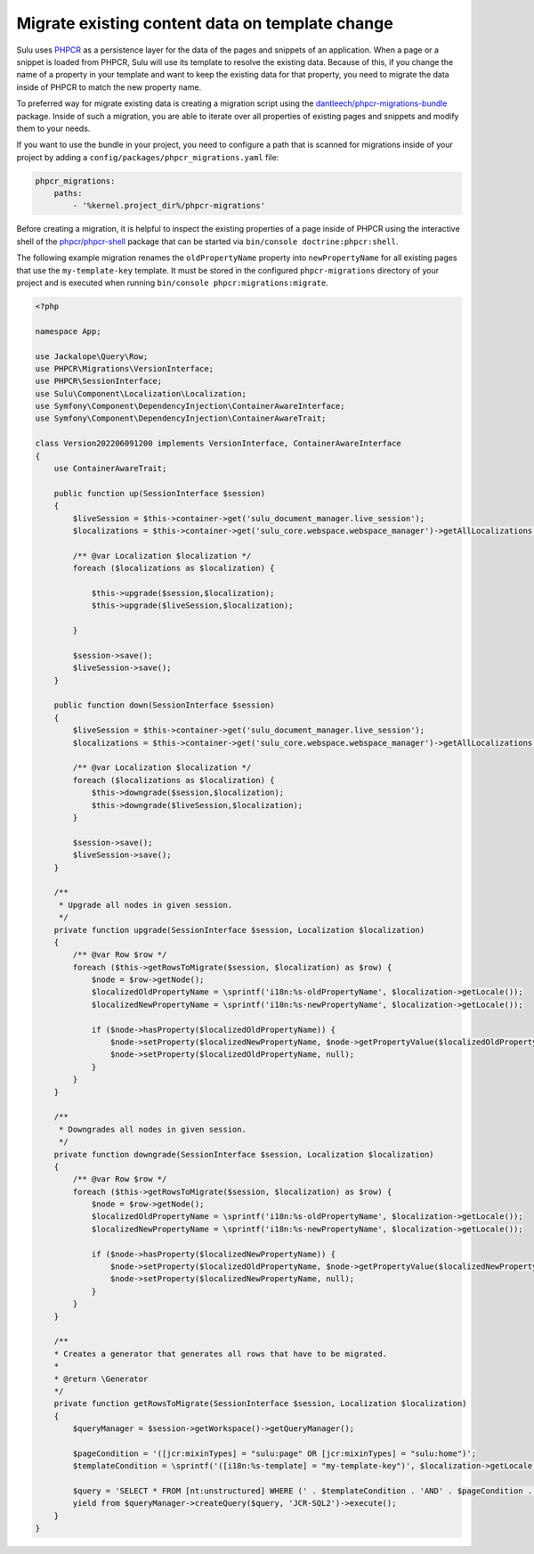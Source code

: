 Migrate existing content data on template change
================================================

Sulu uses `PHPCR`_ as a persistence layer for the data of the pages and snippets of an application.
When a page or a snippet is loaded from PHPCR, Sulu will use its template to resolve the existing data.
Because of this, if you change the name of a property in your template and want to keep the existing data
for that property, you need to migrate the data inside of PHPCR to match the new property name.

To preferred way for migrate existing data is creating a migration script using the
`dantleech/phpcr-migrations-bundle`_ package. Inside of such a migration, you are able to iterate
over all properties of existing pages and snippets and modify them to your needs.

If you want to use the bundle in your project, you need to configure a path that is scanned for migrations
inside of your project by adding a ``config/packages/phpcr_migrations.yaml`` file:

.. code-block:: yaml

    phpcr_migrations:
        paths:
            - '%kernel.project_dir%/phpcr-migrations'

Before creating a migration, it is helpful to inspect the existing properties of a page inside of PHPCR
using the interactive shell of the `phpcr/phpcr-shell`_ package that can be started via
``bin/console doctrine:phpcr:shell``.

The following example migration renames the ``oldPropertyName`` property into ``newPropertyName`` for
all existing pages that use the ``my-template-key`` template. It must be stored in the configured ``phpcr-migrations``
directory of your project and is executed when running ``bin/console phpcr:migrations:migrate``.

.. code-block:: php

    <?php

    namespace App;

    use Jackalope\Query\Row;
    use PHPCR\Migrations\VersionInterface;
    use PHPCR\SessionInterface;
    use Sulu\Component\Localization\Localization;
    use Symfony\Component\DependencyInjection\ContainerAwareInterface;
    use Symfony\Component\DependencyInjection\ContainerAwareTrait;

    class Version202206091200 implements VersionInterface, ContainerAwareInterface
    {
        use ContainerAwareTrait;

        public function up(SessionInterface $session)
        {
            $liveSession = $this->container->get('sulu_document_manager.live_session');
            $localizations = $this->container->get('sulu_core.webspace.webspace_manager')->getAllLocalizations();

            /** @var Localization $localization */
            foreach ($localizations as $localization) {

                $this->upgrade($session,$localization);
                $this->upgrade($liveSession,$localization);

            }

            $session->save();
            $liveSession->save();
        }

        public function down(SessionInterface $session)
        {
            $liveSession = $this->container->get('sulu_document_manager.live_session');
            $localizations = $this->container->get('sulu_core.webspace.webspace_manager')->getAllLocalizations();

            /** @var Localization $localization */
            foreach ($localizations as $localization) {
                $this->downgrade($session,$localization);
                $this->downgrade($liveSession,$localization);
            }

            $session->save();
            $liveSession->save();
        }

        /**
         * Upgrade all nodes in given session.
         */
        private function upgrade(SessionInterface $session, Localization $localization)
        {
            /** @var Row $row */
            foreach ($this->getRowsToMigrate($session, $localization) as $row) {
                $node = $row->getNode();
                $localizedOldPropertyName = \sprintf('i18n:%s-oldPropertyName', $localization->getLocale());
                $localizedNewPropertyName = \sprintf('i18n:%s-newPropertyName', $localization->getLocale());

                if ($node->hasProperty($localizedOldPropertyName)) {
                    $node->setProperty($localizedNewPropertyName, $node->getPropertyValue($localizedOldPropertyName));
                    $node->setProperty($localizedOldPropertyName, null);
                }
            }
        }

        /**
         * Downgrades all nodes in given session.
         */
        private function downgrade(SessionInterface $session, Localization $localization)
        {
            /** @var Row $row */
            foreach ($this->getRowsToMigrate($session, $localization) as $row) {
                $node = $row->getNode();
                $localizedOldPropertyName = \sprintf('i18n:%s-oldPropertyName', $localization->getLocale());
                $localizedNewPropertyName = \sprintf('i18n:%s-newPropertyName', $localization->getLocale());

                if ($node->hasProperty($localizedNewPropertyName)) {
                    $node->setProperty($localizedOldPropertyName, $node->getPropertyValue($localizedNewPropertyName));
                    $node->setProperty($localizedNewPropertyName, null);
                }
            }
        }

        /**
        * Creates a generator that generates all rows that have to be migrated.
        *
        * @return \Generator
        */
        private function getRowsToMigrate(SessionInterface $session, Localization $localization)
        {
            $queryManager = $session->getWorkspace()->getQueryManager();
            
            $pageCondition = '([jcr:mixinTypes] = "sulu:page" OR [jcr:mixinTypes] = "sulu:home")';
            $templateCondition = \sprintf('([i18n:%s-template] = "my-template-key")', $localization->getLocale());

            $query = 'SELECT * FROM [nt:unstructured] WHERE (' . $templateCondition . 'AND' . $pageCondition . ')';
            yield from $queryManager->createQuery($query, 'JCR-SQL2')->execute();
        }
    }

.. _PHPCR: http://phpcr.github.io/
.. _dantleech/phpcr-migrations-bundle: https://github.com/dantleech/phpcr-migrations-bundle
.. _phpcr/phpcr-shell: https://github.com/phpcr/phpcr-shell
